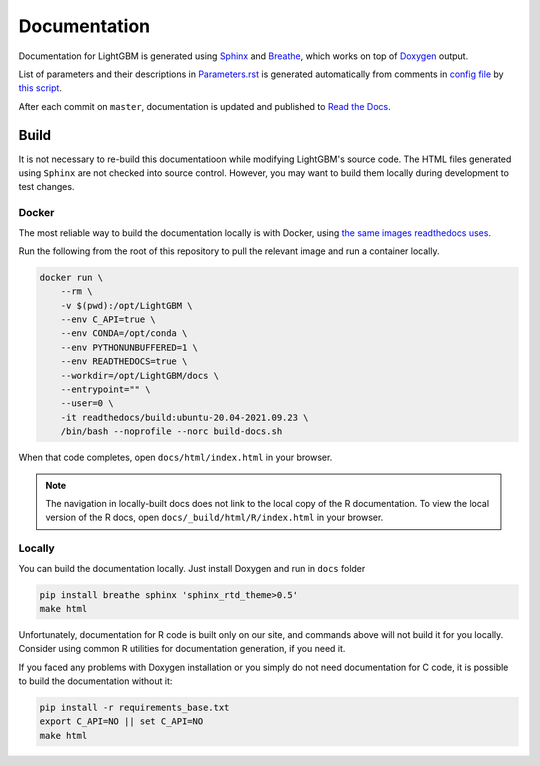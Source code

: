 Documentation
=============

Documentation for LightGBM is generated using `Sphinx <https://www.sphinx-doc.org/>`__
and `Breathe <https://breathe.readthedocs.io/>`__, which works on top of `Doxygen <https://www.doxygen.nl/index.html>`__ output.

List of parameters and their descriptions in `Parameters.rst <./Parameters.rst>`__
is generated automatically from comments in `config file <https://github.com/microsoft/LightGBM/blob/master/include/LightGBM/config.h>`__
by `this script <https://github.com/microsoft/LightGBM/blob/master/helpers/parameter_generator.py>`__.

After each commit on ``master``, documentation is updated and published to `Read the Docs <https://lightgbm.readthedocs.io/>`__.

Build
-----

It is not necessary to re-build this documentatioon while modifying LightGBM's source code.
The HTML files generated using ``Sphinx`` are not checked into source control.
However, you may want to build them locally during development to test changes.

Docker
^^^^^^

The most reliable way to build the documentation locally is with Docker, using `the same images readthedocs uses <https://hub.docker.com/r/readthedocs/build>`_.

Run the following from the root of this repository to pull the relevant image and run a container locally.

.. code:: sh

    docker run \
        --rm \
        -v $(pwd):/opt/LightGBM \
        --env C_API=true \
        --env CONDA=/opt/conda \
        --env PYTHONUNBUFFERED=1 \
        --env READTHEDOCS=true \
        --workdir=/opt/LightGBM/docs \
        --entrypoint="" \
        --user=0 \
        -it readthedocs/build:ubuntu-20.04-2021.09.23 \
        /bin/bash --noprofile --norc build-docs.sh

When that code completes, open ``docs/html/index.html`` in your browser.

.. note::

    The navigation in locally-built docs does not link to the local copy of the R documentation. To view the local version of the R docs, open ``docs/_build/html/R/index.html`` in your browser.

Locally
^^^^^^^

You can build the documentation locally. Just install Doxygen and run in ``docs`` folder

.. code:: sh

    pip install breathe sphinx 'sphinx_rtd_theme>0.5'
    make html

Unfortunately, documentation for R code is built only on our site, and commands above will not build it for you locally.
Consider using common R utilities for documentation generation, if you need it.

If you faced any problems with Doxygen installation or you simply do not need documentation for C code, it is possible to build the documentation without it:

.. code:: sh

    pip install -r requirements_base.txt
    export C_API=NO || set C_API=NO
    make html
